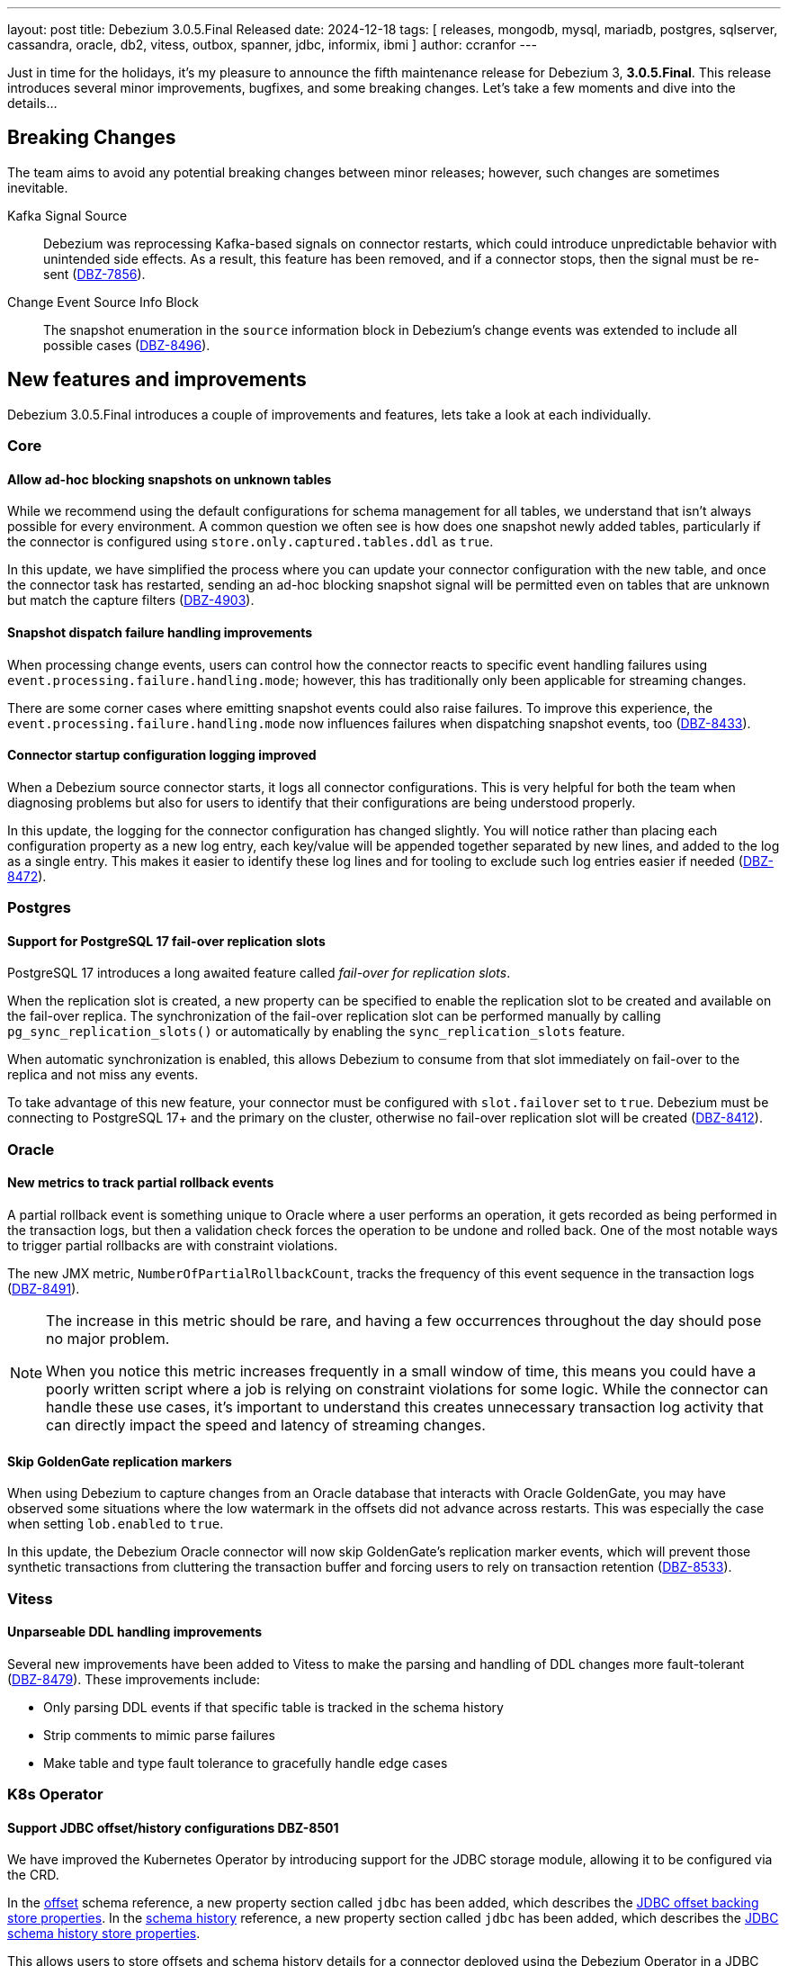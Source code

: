 ---
layout: post
title:  Debezium 3.0.5.Final Released
date:   2024-12-18
tags: [ releases, mongodb, mysql, mariadb, postgres, sqlserver, cassandra, oracle, db2, vitess, outbox, spanner, jdbc, informix, ibmi ]
author: ccranfor
---

Just in time for the holidays, it's my pleasure to announce the fifth maintenance release for Debezium 3, **3.0.5.Final**.
This release introduces several minor improvements, bugfixes, and some breaking changes.
Let's take a few moments and dive into the details...

+++<!-- more -->+++

[id="breaking-changes"]
== Breaking Changes

The team aims to avoid any potential breaking changes between minor releases; however, such changes are sometimes inevitable.

Kafka Signal Source::
Debezium was reprocessing Kafka-based signals on connector restarts, which could introduce unpredictable behavior with unintended side effects.
As a result, this feature has been removed, and if a connector stops, then the signal must be re-sent (https://issues.redhat.com/browse/DBZ-7856[DBZ-7856]).

Change Event Source Info Block::
The snapshot enumeration in the `source` information block in Debezium's change events was extended to include all possible cases (https://issues.redhat.om/browse/DBZ-8496[DBZ-8496]).

[id="new-features-and-improvements"]
== New features and improvements

Debezium 3.0.5.Final introduces a couple of improvements and features, lets take a look at each individually.

=== Core

==== Allow ad-hoc blocking snapshots on unknown tables

While we recommend using the default configurations for schema management for all tables, we understand that isn't always possible for every environment.
A common question we often see is how does one snapshot newly added tables, particularly if the connector is configured using `store.only.captured.tables.ddl` as `true`.

In this update, we have simplified the process where you can update your connector configuration with the new table, and once the connector task has restarted, sending an ad-hoc blocking snapshot signal will be permitted even on tables that are unknown but match the capture filters (https://issues.redhat.com/browse/DBZ-4903[DBZ-4903]).

==== Snapshot dispatch failure handling improvements

When processing change events, users can control how the connector reacts to specific event handling failures using `event.processing.failure.handling.mode`; however, this has traditionally only been applicable for streaming changes.

There are some corner cases where emitting snapshot events could also raise failures.
To improve this experience, the `event.processing.failure.handling.mode` now influences failures when dispatching snapshot events, too (https://issues.redhat.com/browse/DBZ-8433[DBZ-8433]).

==== Connector startup configuration logging improved

When a Debezium source connector starts, it logs all connector configurations.
This is very helpful for both the team when diagnosing problems but also for users to identify that their configurations are being understood properly.

In this update, the logging for the connector configuration has changed slightly.
You will notice rather than placing each configuration property as a new log entry, each key/value will be appended together separated by new lines, and added to the log as a single entry.
This makes it easier to identify these log lines and for tooling to exclude such log entries easier if needed (https://issues.redhat.com/browse/DBZ-8472[DBZ-8472]).

=== Postgres

==== Support for PostgreSQL 17 fail-over replication slots

PostgreSQL 17 introduces a long awaited feature called _fail-over for replication slots_.

When the replication slot is created, a new property can be specified to enable the replication slot to be created and available on the fail-over replica.
The synchronization of the fail-over replication slot can be performed manually by calling `pg_sync_replication_slots()` or automatically by enabling the `sync_replication_slots` feature.

When automatic synchronization is enabled, this allows Debezium to consume from that slot immediately on fail-over to the replica and not miss any events.

To take advantage of this new feature, your connector must be configured with `slot.failover` set to `true`.
Debezium must be connecting to PostgreSQL 17+ and the primary on the cluster, otherwise no fail-over replication slot will be created (https://issues.redhat.com/browse/DBZ-8412[DBZ-8412]).

=== Oracle

==== New metrics to track partial rollback events

A partial rollback event is something unique to Oracle where a user performs an operation, it gets recorded as being performed in the transaction logs, but then a validation check forces the operation to be undone and rolled back.
One of the most notable ways to trigger partial rollbacks are with constraint violations.

The new JMX metric, `NumberOfPartialRollbackCount`, tracks the frequency of this event sequence in the transaction logs (https://issues.redhat.com/browse/DBZ-8491[DBZ-8491]).

[NOTE]
====
The increase in this metric should be rare, and having a few occurrences throughout the day should pose no major problem.

When you notice this metric increases frequently in a small window of time, this means you could have a poorly written script where a job is relying on constraint violations for some logic.
While the connector can handle these use cases, it's important to understand this creates unnecessary transaction log activity that can directly impact the speed and latency of streaming changes.
====

==== Skip GoldenGate replication markers

When using Debezium to capture changes from an Oracle database that interacts with Oracle GoldenGate, you may have observed some situations where the low watermark in the offsets did not advance across restarts.
This was especially the case when setting `lob.enabled` to `true`.

In this update, the Debezium Oracle connector will now skip GoldenGate's replication marker events, which will prevent those synthetic transactions from cluttering the transaction buffer and forcing users to rely on transaction retention (https://issues.redhat.com/browse/DBZ-8533[DBZ-8533]).

=== Vitess

==== Unparseable DDL handling improvements

Several new improvements have been added to Vitess to make the parsing and handling of DDL changes more fault-tolerant (https://issues.redhat.com/browse/DBZ-8479[DBZ-8479]).
These improvements include:

* Only parsing DDL events if that specific table is tracked in the schema history
* Strip comments to mimic parse failures
* Make table and type fault tolerance to gracefully handle edge cases

=== K8s Operator

==== Support JDBC offset/history configurations DBZ-8501

We have improved the Kubernetes Operator by introducing support for the JDBC storage module, allowing it to be configured via the CRD.

In the https://github.com/debezium/debezium-operator/blob/main/docs/reference.adoc#debezium-operator-schema-reference-offset[offset] schema reference, a new property section called `jdbc` has been added, which describes the https://github.com/debezium/debezium-operator/blob/main/docs/reference.adoc#debezium-operator-schema-reference-jdbcoffsetstore[JDBC offset backing store properties].
In the https://github.com/debezium/debezium-operator/blob/main/docs/reference.adoc#debezium-operator-schema-reference-schemahistory[schema history] reference, a new property section called `jdbc` has been added, which describes the https://github.com/debezium/debezium-operator/blob/main/docs/reference.adoc#debezium-operator-schema-reference-jdbcschemahistorystore[JDBC schema history store properties].

This allows users to store offsets and schema history details for a connector deployed using the Debezium Operator in a JDBC data store easily (https://issues.redhat.com/browse/DBZ-8501[DBZ-8501]).

[id="other-fixes"]
== Other fixes

In total there were https://issues.redhat.com/issues/?jql=project%20%3D%20DBZ%20and%20fixVersion%20%20in%20(3.0.5.Final)[43 issues] resolved in Debezium 3.0.5.Final.
The list of changes can also be found in our https://debezium.io/releases/3.0[release notes].

Here are some noteworthy changes:

* Create smoke test to make sure Debezium Server container image works https://issues.redhat.com/browse/DBZ-3226[DBZ-3226]
* Error with debezium.sink.pulsar.client.serviceUrl and debezium-server https://issues.redhat.com/browse/DBZ-3720[DBZ-3720]
* MySQL regression - Defaults store.only.captured.tables.ddl to true https://issues.redhat.com/browse/DBZ-6709[DBZ-6709]
* ExtractNewRecordState value of optional null field which has default value https://issues.redhat.com/browse/DBZ-7094[DBZ-7094]
* DebeziumException: No column '' where ' found in table https://issues.redhat.com/browse/DBZ-8034[DBZ-8034]
* Align MySQL and MariaDB grammars with upstream versions https://issues.redhat.com/browse/DBZ-8270[DBZ-8270]
* MySQL Connector Does Not Act On `CREATE DATABASE` Records In The Binlog https://issues.redhat.com/browse/DBZ-8291[DBZ-8291]
* Vgtid doesn't contain multiple shard GTIDs when multiple tasks are used https://issues.redhat.com/browse/DBZ-8432[DBZ-8432]
* Support MongoDB 8.0 https://issues.redhat.com/browse/DBZ-8451[DBZ-8451]
* Update description of `message.key.columns` and format admonitions in PG doc https://issues.redhat.com/browse/DBZ-8455[DBZ-8455]
* Object ID cache may fail with concurrent modification exception https://issues.redhat.com/browse/DBZ-8465[DBZ-8465]
* Add Basic validation in UI to check for form completion before submitting. https://issues.redhat.com/browse/DBZ-8474[DBZ-8474]
* Use schema evolution tool to manage the conductor database https://issues.redhat.com/browse/DBZ-8486[DBZ-8486]
* Oracle gathers and logs object attributes for views unnecessarily https://issues.redhat.com/browse/DBZ-8492[DBZ-8492]
* ReselectColumnPostProcessor can throw ORA-01003 "no statement parsed" when using fallback non-flashback area query https://issues.redhat.com/browse/DBZ-8493[DBZ-8493]
* Oracle DDL ALTER TABLE ADD CONSTRAINT fails to be parsed https://issues.redhat.com/browse/DBZ-8494[DBZ-8494]
* Edit Source/Destination on adding new configuration properties its removing old once https://issues.redhat.com/browse/DBZ-8495[DBZ-8495]
* Invalid property name in JDBC Schema History https://issues.redhat.com/browse/DBZ-8500[DBZ-8500]
* Fix the URL in Pipeline log page  https://issues.redhat.com/browse/DBZ-8502[DBZ-8502]
* Failed to start LogMiner mining session due to "Required Start SCN" error message https://issues.redhat.com/browse/DBZ-8503[DBZ-8503]
* Oracle data pump TEMPLATE_TABLE clause not supported https://issues.redhat.com/browse/DBZ-8504[DBZ-8504]
* Postgres alpine images require lang/llvm 19 for build https://issues.redhat.com/browse/DBZ-8505[DBZ-8505]
* Update Quarkus Outbox Extension to Quarkus 3.17.3 https://issues.redhat.com/browse/DBZ-8506[DBZ-8506]
* Merge conductor and stage into single platform repository https://issues.redhat.com/browse/DBZ-8508[DBZ-8508]
* TimezoneConverter include.list should be respected if set https://issues.redhat.com/browse/DBZ-8514[DBZ-8514]
* Missing log classes debezium-platform-conductor https://issues.redhat.com/browse/DBZ-8515[DBZ-8515]
* Debezium Server fails to start when using the sink Kinesis https://issues.redhat.com/browse/DBZ-8517[DBZ-8517]
* Skip GoldenGate REPLICATION MARKER events https://issues.redhat.com/browse/DBZ-8533[DBZ-8533]

A big thank you to all the contributors from the community who worked diligently on this release:
https://github.com/m8719-github[Andrei Leibovski],
https://github.com/ani-sha[Anisha Mohanty],
https://github.com/Naros[Chris Cranford],
https://github.com/fanyang[Fan Yang],
https://github.com/kmos[Giovanni Panice],
https://github.com/gunnarmorling[Gunnar Morling],
https://github.com/gustavolira[Gustavo Lira],
https://github.com/jcechace[Jakub Cechacek],
https://github.com/VJean[Jean Vintache],
https://github.com/jpechane[Jiri Pechanec],
https://github.com/Sgitario[Jose Carvajal Hilario],
https://github.com/JuanmaBM[Juanma Barea],
https://github.com/mfvitale[Mario Fiore Vitale],
https://github.com/martin-walsh[Martin Walsh],
https://github.com/nathan-smit-1[Nathan Smit],
https://github.com/omBratteng[Ole-Martin Bratteng],
https://github.com/roldanbob[Robert Roldan],
https://github.com/twthorn[Thomas Thornton], and
https://github.com/vjuranek[Vojtech Juranek]!